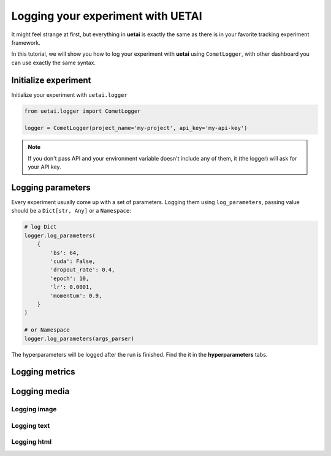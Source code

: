 .. _exp_tracking:

==================================
Logging your experiment with UETAI
==================================

It might feel strange at first, but everything in **uetai** is exactly the same
as there is in your favorite tracking experiment framework.

In this tutorial, we will show you how to log your experiment with **uetai** using
``CometLogger``, with other dashboard you can use exactly the same syntax.

Initialize experiment
=====================

Initialize your experiment with ``uetai.logger``

.. code-block:: python

    from uetai.logger import CometLogger

    logger = CometLogger(project_name='my-project', api_key='my-api-key')

.. note:: 

    If you don't pass API and your environment variable doesn't include any of them,
    it (the logger) will ask for your API key.

Logging parameters
==================

Every experiment usually come up with a set of parameters. 
Logging them using ``log_parameters``, passing value should be 
a ``Dict[str, Any]`` or a ``Namespace``:

.. code-block:: python

    # log Dict
    logger.log_parameters(
        {
            'bs': 64,
            'cuda': False,
            'dropout_rate': 0.4,
            'epoch': 10,
            'lr': 0.0001,
            'momentum': 0.9,
        }
    )

    # or Namespace
    logger.log_parameters(args_parser)

The hyperparameters will be logged after the run is finished. 
Find the it in the **hyperparameters** tabs.

.. image:: ../_static/images/param.png
    :alt: hyperparameters

Logging metrics
===============



Logging media
=============


Logging image
-------------

Logging text
------------

Logging html
------------

